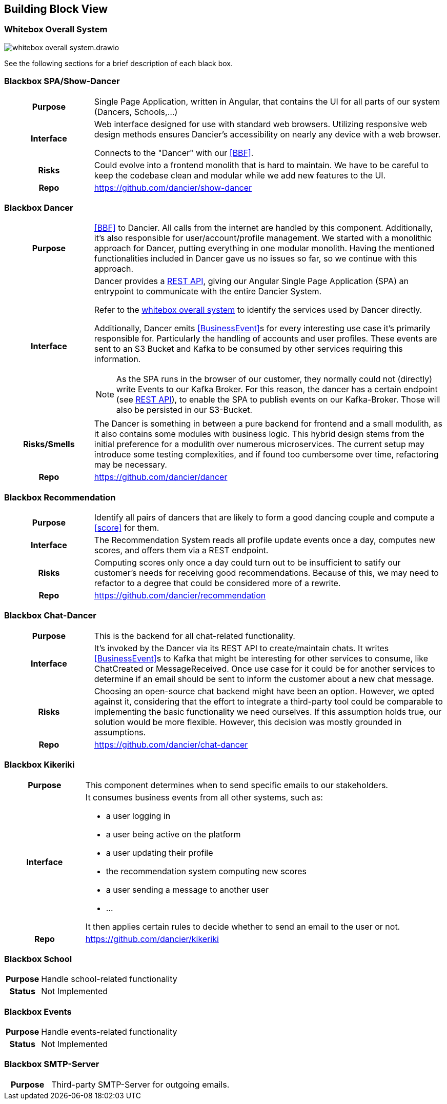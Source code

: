 //:imagesdir: ../images

[[section-building-block-view]]

== Building Block View

=== Whitebox Overall System

image:whitebox-overall-system.drawio.svg[]


See the following sections for a brief description of each black box.

=== Blackbox SPA/Show-Dancer

[cols="h,4", stripes=none]
|===
|Purpose
|Single Page Application, written in Angular, that contains the UI for all parts of our system (Dancers, Schools,…​)

|Interface
|Web interface designed for use with standard web browsers. Utilizing responsive web design methods ensures Dancier's accessibility on nearly any device with a web browser.

Connects to the "Dancer" with our <<BBF>>.

|Risks
|Could evolve into a frontend monolith that is hard to maintain. We have to be careful to keep the codebase clean and modular while we add new features to the UI.

|Repo
|https://github.com/dancier/show-dancer
|===

=== Blackbox Dancer

[cols="h,4", stripes=none]
|===
|Purpose
|<<BBF>> to Dancier. All calls from the internet are handled by this component. Additionally, it's also responsible for user/account/profile management. We started with a monolithic approach for Dancer, putting everything in one modular monolith. Having the mentioned functionalities included in Dancer gave us no issues so far, so we continue with this approach.

|Interface
a|Dancer provides a link:https://editor.swagger.io/?url=https%3A%2F%2Fraw.githubusercontent.com%2Fdancier%2Fdancer%2Fmaster%2Fswagger.yaml[REST API], giving our Angular Single Page Application (SPA) an entrypoint to communicate with the entire Dancier System.

Refer to the link:https://project.dancier.net/documentation/arc42/index.html#whitebox_overall_system[whitebox overall system] to identify the services used by Dancer directly.

Additionally, Dancer emits <<BusinessEvent>>s for every interesting use case it's primarily responsible for. Particularly the handling of accounts and user profiles. These events are sent to an S3 Bucket and Kafka to be consumed by other services requiring this information.

NOTE: As the SPA runs in the browser of our customer, they normally could not (directly) write Events to our Kafka Broker. For this reason, the dancer has a certain endpoint (see link:https://editor.swagger.io/?url=https%3A%2F%2Fraw.githubusercontent.com%2Fdancier%2Fdancer%2Fmaster%2Fswagger.yaml[REST API]), to enable the SPA to publish events on our Kafka-Broker. Those will also be persisted in our S3-Bucket.

|Risks/Smells
|The Dancer is something in between a pure backend for frontend and a small modulith, as it also contains some modules with business logic. This hybrid design stems from the initial preference for a modulith over numerous microservices. The current setup may introduce some testing complexities, and if found too cumbersome over time, refactoring may be necessary.

|Repo
|https://github.com/dancier/dancer
|===

=== Blackbox Recommendation

[cols="h,4", stripes=none]
|===
|Purpose
|Identify all pairs of dancers that are likely to form a good dancing couple and compute a <<score>> for them.

|Interface

|The Recommendation System reads all profile update events once a day, computes new scores, and offers them via a REST endpoint.

|Risks
|Computing scores only once a day could turn out to be insufficient to satify our customer's needs for receiving good recommendations. Because of this, we may need to refactor to a degree that could be considered more of a rewrite.

|Repo
|https://github.com/dancier/recommendation
|===


=== Blackbox Chat-Dancer

[cols="h,4", stripes=none]
|===
|Purpose
|This is the backend for all chat-related functionality.

|Interface
|It's invoked by the Dancer via its REST API to create/maintain chats. It writes <<BusinessEvent>>s to Kafka that might be interesting for other services to consume, like ChatCreated or MessageReceived. Once use case for it could be for another services to determine if an email should be sent to inform the customer about a new chat message.

|Risks
|Choosing an open-source chat backend might have been an option. However, we opted against it, considering that the effort to integrate a third-party tool could be comparable to implementing the basic functionality we need ourselves. If this assumption holds true, our solution would be more flexible. However, this decision was mostly grounded in assumptions.

|Repo
|https://github.com/dancier/chat-dancer

|===


=== Blackbox Kikeriki

[cols="h,4", stripes=none]
|===
|Purpose
|This component determines when to send specific emails to our stakeholders.

|Interface

a|It consumes business events from all other systems, such as:

* a user logging in
* a user being active on the platform
* a user updating their profile
* the recommendation system computing new scores
* a user sending a message to another user
* ...

It then applies certain rules to decide whether to send an email to the user or not.


|Repo
|https://github.com/dancier/kikeriki
|===


=== Blackbox School

[cols="h,4", stripes=none]
|===
|Purpose
|Handle school-related functionality

|Status
|Not Implemented

|===

=== Blackbox Events

[cols="h,4", stripes=none]
|===
|Purpose
|Handle events-related functionality

|Status
|Not Implemented

|===


=== Blackbox SMTP-Server

[cols="h,4", stripes=none]
|===
|Purpose
|Third-party SMTP-Server for outgoing emails.

|===

